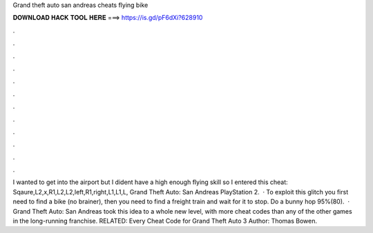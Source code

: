 Grand theft auto san andreas cheats flying bike

𝐃𝐎𝐖𝐍𝐋𝐎𝐀𝐃 𝐇𝐀𝐂𝐊 𝐓𝐎𝐎𝐋 𝐇𝐄𝐑𝐄 ===> https://is.gd/pF6dXi?628910

.

.

.

.

.

.

.

.

.

.

.

.

I wanted to get into the airport but I dident have a high enough flying skill so I entered this cheat: Sqaure,L2,x,R1,L2,L2,left,R1,right,L1,L1,L, Grand Theft Auto: San Andreas PlayStation 2.  · To exploit this glitch you first need to find a bike (no brainer), then you need to find a freight train and wait for it to stop. Do a bunny hop 95%(80).  · Grand Theft Auto: San Andreas took this idea to a whole new level, with more cheat codes than any of the other games in the long-running franchise. RELATED: Every Cheat Code for Grand Theft Auto 3 Author: Thomas Bowen.